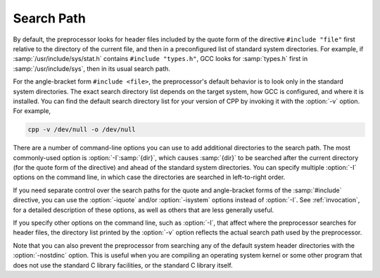 ..
  Copyright 1988-2022 Free Software Foundation, Inc.
  This is part of the GCC manual.
  For copying conditions, see the GPL license file

.. _search-path:

Search Path
***********

By default, the preprocessor looks for header files included by the quote
form of the directive ``#include "file"`` first relative to
the directory of the current file, and then in a preconfigured list
of standard system directories.
For example, if :samp:`/usr/include/sys/stat.h` contains
``#include "types.h"``, GCC looks for :samp:`types.h` first in
:samp:`/usr/include/sys`, then in its usual search path.

For the angle-bracket form ``#include <file>``, the
preprocessor's default behavior is to look only in the standard system
directories.  The exact search directory list depends on the target
system, how GCC is configured, and where it is installed.  You can
find the default search directory list for your version of CPP by
invoking it with the :option:`-v` option.  For example,

.. code-block:: c++

  cpp -v /dev/null -o /dev/null

There are a number of command-line options you can use to add
additional directories to the search path.
The most commonly-used option is :option:`-I`:samp:`{dir}`, which causes
:samp:`{dir}` to be searched after the current directory (for the quote
form of the directive) and ahead of the standard system directories.
You can specify multiple :option:`-I` options on the command line,
in which case the directories are searched in left-to-right order.

If you need separate control over the search paths for the quote and
angle-bracket forms of the :samp:`#include` directive, you can use the
:option:`-iquote` and/or :option:`-isystem` options instead of :option:`-I`.
See :ref:`invocation`, for a detailed description of these options, as
well as others that are less generally useful.

If you specify other options on the command line, such as :option:`-I`,
that affect where the preprocessor searches for header files, the
directory list printed by the :option:`-v` option reflects the actual
search path used by the preprocessor.

Note that you can also prevent the preprocessor from searching any of
the default system header directories with the :option:`-nostdinc`
option.  This is useful when you are compiling an operating system
kernel or some other program that does not use the standard C library
facilities, or the standard C library itself.